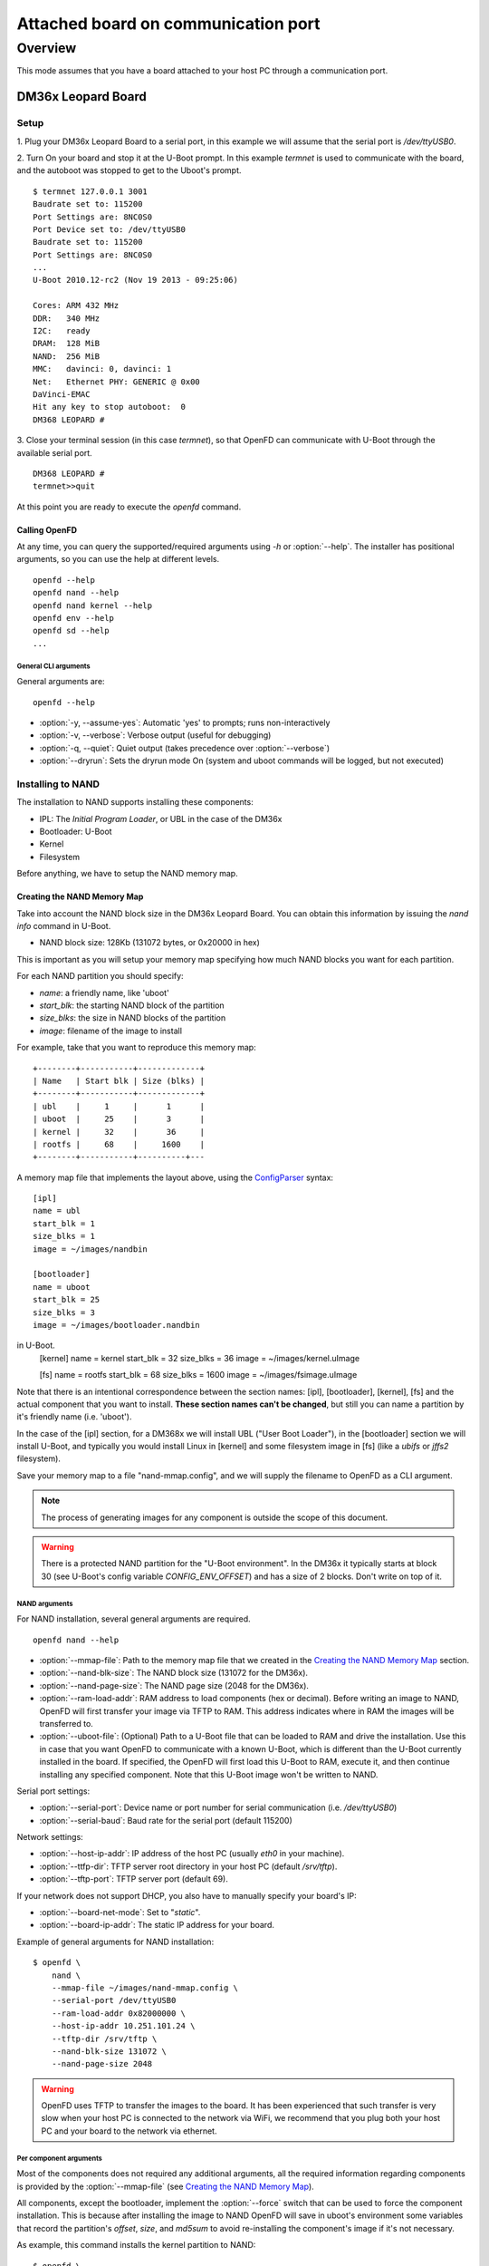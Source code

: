 ====================================
Attached board on communication port
====================================

Overview
========

This mode assumes that you have a board attached to your host PC through a
communication port.

DM36x Leopard Board
-------------------

Setup
^^^^^

1. Plug your DM36x Leopard Board to a serial port, in this example we will
assume that the serial port is `/dev/ttyUSB0`.

2. Turn On your board and stop it at the U-Boot prompt. In this example *termnet*
is used to communicate with the board, and the autoboot was stopped to get to the
Uboot's prompt.
::
    $ termnet 127.0.0.1 3001
    Baudrate set to: 115200
    Port Settings are: 8NC0S0
    Port Device set to: /dev/ttyUSB0
    Baudrate set to: 115200
    Port Settings are: 8NC0S0
    ...
    U-Boot 2010.12-rc2 (Nov 19 2013 - 09:25:06)
    
    Cores: ARM 432 MHz
    DDR:   340 MHz
    I2C:   ready
    DRAM:  128 MiB
    NAND:  256 MiB
    MMC:   davinci: 0, davinci: 1
    Net:   Ethernet PHY: GENERIC @ 0x00
    DaVinci-EMAC
    Hit any key to stop autoboot:  0 
    DM368 LEOPARD #
    
3. Close your terminal session (in this case *termnet*), so that OpenFD can
communicate with U-Boot through the available serial port.
::
    DM368 LEOPARD # 
    termnet>>quit

At this point you are ready to execute the `openfd` command.

Calling OpenFD
~~~~~~~~~~~~~~

At any time, you can query the supported/required arguments using `-h` or
:option:`--help`. The installer has positional arguments, so you
can use the help at different levels.
::
    openfd --help
    openfd nand --help
    openfd nand kernel --help
    openfd env --help
    openfd sd --help
    ...

General CLI arguments
.....................

General arguments are:
::
    openfd --help

* :option:`-y, --assume-yes`: Automatic 'yes' to prompts; runs non-interactively
* :option:`-v, --verbose`: Verbose output (useful for debugging)
* :option:`-q, --quiet`: Quiet output (takes precedence over :option:`--verbose`)
* :option:`--dryrun`: Sets the dryrun mode On (system and uboot commands will be
  logged, but not executed) 

Installing to NAND
^^^^^^^^^^^^^^^^^^

The installation to NAND supports installing these components:

* IPL: The *Initial Program Loader*, or UBL in the case of the DM36x
* Bootloader: U-Boot
* Kernel
* Filesystem

Before anything, we have to setup the NAND memory map.

Creating the NAND Memory Map
~~~~~~~~~~~~~~~~~~~~~~~~~~~~

Take into account the NAND block size in the DM36x Leopard Board. You can obtain
this information by issuing the `nand info` command in U-Boot.

* NAND block size: 128Kb (131072 bytes, or 0x20000 in hex)

This is important as you will setup your memory map specifying how much NAND
blocks you want for each partition.

For each NAND partition you should specify:

* `name`: a friendly name, like 'uboot'
* `start_blk`: the starting NAND block of the partition
* `size_blks`: the size in NAND blocks of the partition
* `image`: filename of the image to install

For example, take that you want to reproduce this memory map:
::
    +--------+-----------+-------------+
    | Name   | Start blk | Size (blks) |
    +--------+-----------+-------------+
    | ubl    |     1     |      1      |
    | uboot  |     25    |      3      |
    | kernel |     32    |      36     |
    | rootfs |     68    |     1600    |
    +--------+-----------+----------+---

A memory map file that implements the layout above, using the 
`ConfigParser <http://docs.python.org/2/library/configparser.html>`_ syntax:
::
    [ipl]
    name = ubl
    start_blk = 1
    size_blks = 1
    image = ~/images/nandbin
    
    [bootloader]
    name = uboot
    start_blk = 25
    size_blks = 3
    image = ~/images/bootloader.nandbin
    
in U-Boot.
    [kernel]
    name = kernel
    start_blk = 32
    size_blks = 36
    image = ~/images/kernel.uImage
    
    [fs]
    name = rootfs
    start_blk = 68
    size_blks = 1600
    image = ~/images/fsimage.uImage

Note that there is an intentional correspondence between the section names:
[ipl], [bootloader], [kernel], [fs] and the actual component that you want to
install. **These section names can't be changed**, but still you can name a
partition by it's friendly name (i.e. 'uboot').

In the case of the [ipl] section, for a DM368x we will install UBL ("User Boot
Loader"), in the [bootloader] section we will install U-Boot, and typically
you would install Linux in [kernel] and some filesystem image in [fs] (like a
`ubifs` or `jffs2` filesystem).

Save your memory map to a file "nand-mmap.config", and we will supply the 
filename to OpenFD as a CLI argument.

.. note:: The process of generating images for any component is outside the
          scope of this document.        

.. warning:: There is a protected NAND partition for the "U-Boot environment".
  In the DM36x it typically starts at block 30 (see U-Boot's config variable
  `CONFIG_ENV_OFFSET`) and has a size of 2 blocks. Don't write on top of it.

NAND arguments
..............

For NAND installation, several general arguments are required.
::
    openfd nand --help
    
* :option:`--mmap-file`: Path to the memory map file that we created in the
  `Creating the NAND Memory Map`_ section.
* :option:`--nand-blk-size`: The NAND block size (131072 for the DM36x).
* :option:`--nand-page-size`: The NAND page size (2048 for the DM36x).
* :option:`--ram-load-addr`: RAM address to load components (hex or decimal).
  Before writing an image to NAND, OpenFD will first transfer your image
  via TFTP to RAM. This address indicates where in RAM the images will be
  transferred to.
* :option:`--uboot-file`: (Optional) Path to a U-Boot file that can be loaded to
  RAM and drive the installation. Use this in case that you want OpenFD
  to communicate with a known U-Boot, which is different than the U-Boot
  currently installed in the board. If specified, the OpenFD will first
  load this U-Boot to RAM, execute it, and then continue installing any
  specified component. Note that this U-Boot image won't be written to NAND.

Serial port settings:

* :option:`--serial-port`: Device name or port number for serial communication
  (i.e. `/dev/ttyUSB0`)
* :option:`--serial-baud`: Baud rate for the serial port (default 115200)

Network settings:

* :option:`--host-ip-addr`: IP address of the host PC (usually `eth0` in your machine).
* :option:`--ttfp-dir`: TFTP server root directory in your host PC (default
  `/srv/tftp`).
* :option:`--tftp-port`: TFTP server port (default 69).

If your network does not support DHCP, you also have to manually specify your
board's IP:

* :option:`--board-net-mode`: Set to "`static`".
* :option:`--board-ip-addr`: The static IP address for your board. 

Example of general arguments for NAND installation:
::
    $ openfd \
        nand \
        --mmap-file ~/images/nand-mmap.config \
        --serial-port /dev/ttyUSB0
        --ram-load-addr 0x82000000 \
        --host-ip-addr 10.251.101.24 \
        --tftp-dir /srv/tftp \
        --nand-blk-size 131072 \
        --nand-page-size 2048

.. warning:: OpenFD uses TFTP to transfer the images to the board. It has
  been experienced that such transfer is very slow when your host PC is
  connected to the network via WiFi, we recommend that you plug both your host
  PC and your board to the network via ethernet.

Per component arguments
.......................

Most of the components does not required any additional arguments, all the 
required information regarding components is provided by the
:option:`--mmap-file` (see `Creating the NAND Memory Map`_).

All components, except the bootloader, implement the :option:`--force` switch
that can be used to force the component installation. This is because after
installing the image to NAND OpenFD will save in uboot's environment
some variables that record the partition's `offset`, `size`, and `md5sum` to
avoid re-installing the component's image if it's not necessary.

As example, this command installs the kernel partition to NAND:
::
    $ openfd \
        --verbose \
        nand \
        --mmap-file ~/images/nand-mmap.config \
        --serial-port /dev/ttyUSB0
        --ram-load-addr 0x82000000 \
        --host-ip-addr 10.251.101.24 \
        --tftp-dir /srv/tftp \
        --nand-blk-size 131072 \
        --nand-page-size 2048 \
        kernel \
        --force

Installing a variable in Uboot's Environment
^^^^^^^^^^^^^^^^^^^^^^^^^^^^^^^^^^^^^^^^^^^^

OpenFD also provides means to install a variable in Uboot's environment.
::
    openfd env --help

* :option:`--variable`: U-Boot's environment variable to install
* :option:`--value`: Value to set in :option:`--variable`
* :option:`--force`: Force the variable installation

Serial port settings:

* :option:`--serial-port`: Device name or port number for serial communication
  (i.e. `/dev/ttyUSB0`)
* :option:`--serial-baud`: Baud rate for the serial port (default 115200)

As example, this command installs the `mtdparts` U-Boot environment variable,
corresponding to the memory map described in the `Creating the NAND Memory Map`_
section:
::
    $ openfd \
        env \
        --serial-port /dev/ttyUSB0
        --variable mtdparts \
        --value mtdparts=davinci_nand.0:128k@128k(UBL),384k@3200k(UBOOT),4736k@4096k(KERNEL),204800k@8832k(ROOTFS) \
        --force

